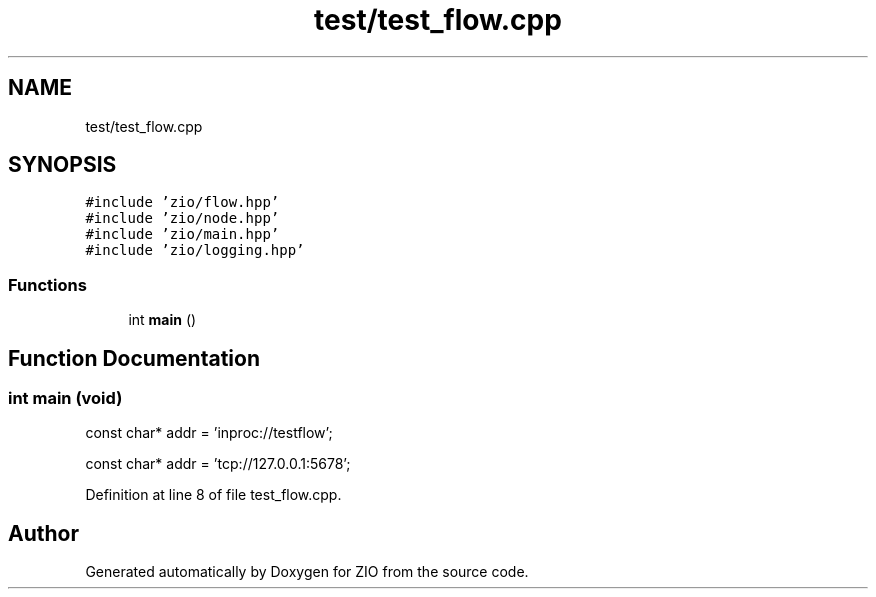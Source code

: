 .TH "test/test_flow.cpp" 3 "Wed Mar 18 2020" "ZIO" \" -*- nroff -*-
.ad l
.nh
.SH NAME
test/test_flow.cpp
.SH SYNOPSIS
.br
.PP
\fC#include 'zio/flow\&.hpp'\fP
.br
\fC#include 'zio/node\&.hpp'\fP
.br
\fC#include 'zio/main\&.hpp'\fP
.br
\fC#include 'zio/logging\&.hpp'\fP
.br

.SS "Functions"

.in +1c
.ti -1c
.RI "int \fBmain\fP ()"
.br
.in -1c
.SH "Function Documentation"
.PP 
.SS "int main (void)"
const char* addr = 'inproc://testflow';
.PP
const char* addr = 'tcp://127\&.0\&.0\&.1:5678'; 
.PP
Definition at line 8 of file test_flow\&.cpp\&.
.SH "Author"
.PP 
Generated automatically by Doxygen for ZIO from the source code\&.

